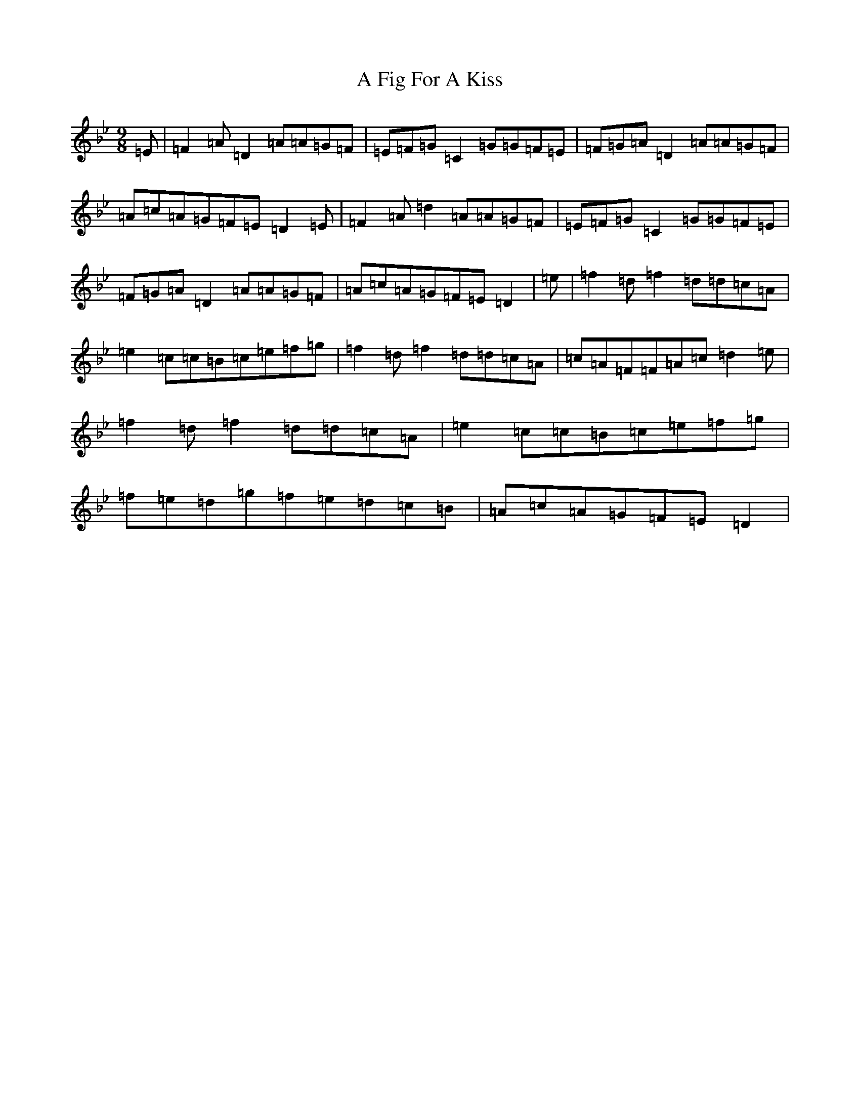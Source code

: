 X: 72
T: A Fig For A Kiss
S: https://thesession.org/tunes/750#setting13846
Z: E Dorian
R: slip jig
M:9/8
L:1/8
K: C Dorian
=E|=F2=A=D2=A=A=G=F|=E=F=G=C2=G=G=F=E|=F=G=A=D2=A=A=G=F|=A=c=A=G=F=E=D2=E|=F2=A=d2=A=A=G=F|=E=F=G=C2=G=G=F=E|=F=G=A=D2=A=A=G=F|=A=c=A=G=F=E=D2|=e|=f2=d=f2=d=d=c=A|=e2=c=c=B=c=e=f=g|=f2=d=f2=d=d=c=A|=c=A=F=F=A=c=d2=e|=f2=d=f2=d=d=c=A|=e2=c=c=B=c=e=f=g|=f=e=d=g=f=e=d=c=B|=A=c=A=G=F=E=D2|